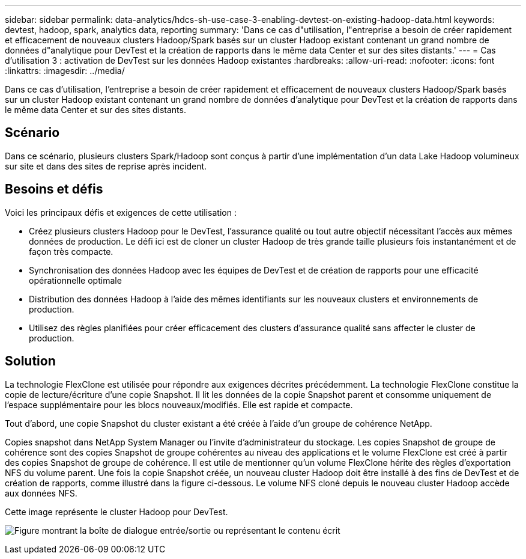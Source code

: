 ---
sidebar: sidebar 
permalink: data-analytics/hdcs-sh-use-case-3-enabling-devtest-on-existing-hadoop-data.html 
keywords: devtest, hadoop, spark, analytics data, reporting 
summary: 'Dans ce cas d"utilisation, l"entreprise a besoin de créer rapidement et efficacement de nouveaux clusters Hadoop/Spark basés sur un cluster Hadoop existant contenant un grand nombre de données d"analytique pour DevTest et la création de rapports dans le même data Center et sur des sites distants.' 
---
= Cas d'utilisation 3 : activation de DevTest sur les données Hadoop existantes
:hardbreaks:
:allow-uri-read: 
:nofooter: 
:icons: font
:linkattrs: 
:imagesdir: ../media/


[role="lead"]
Dans ce cas d'utilisation, l'entreprise a besoin de créer rapidement et efficacement de nouveaux clusters Hadoop/Spark basés sur un cluster Hadoop existant contenant un grand nombre de données d'analytique pour DevTest et la création de rapports dans le même data Center et sur des sites distants.



== Scénario

Dans ce scénario, plusieurs clusters Spark/Hadoop sont conçus à partir d'une implémentation d'un data Lake Hadoop volumineux sur site et dans des sites de reprise après incident.



== Besoins et défis

Voici les principaux défis et exigences de cette utilisation :

* Créez plusieurs clusters Hadoop pour le DevTest, l'assurance qualité ou tout autre objectif nécessitant l'accès aux mêmes données de production. Le défi ici est de cloner un cluster Hadoop de très grande taille plusieurs fois instantanément et de façon très compacte.
* Synchronisation des données Hadoop avec les équipes de DevTest et de création de rapports pour une efficacité opérationnelle optimale
* Distribution des données Hadoop à l'aide des mêmes identifiants sur les nouveaux clusters et environnements de production.
* Utilisez des règles planifiées pour créer efficacement des clusters d'assurance qualité sans affecter le cluster de production.




== Solution

La technologie FlexClone est utilisée pour répondre aux exigences décrites précédemment. La technologie FlexClone constitue la copie de lecture/écriture d'une copie Snapshot. Il lit les données de la copie Snapshot parent et consomme uniquement de l'espace supplémentaire pour les blocs nouveaux/modifiés. Elle est rapide et compacte.

Tout d'abord, une copie Snapshot du cluster existant a été créée à l'aide d'un groupe de cohérence NetApp.

Copies snapshot dans NetApp System Manager ou l'invite d'administrateur du stockage. Les copies Snapshot de groupe de cohérence sont des copies Snapshot de groupe cohérentes au niveau des applications et le volume FlexClone est créé à partir des copies Snapshot de groupe de cohérence. Il est utile de mentionner qu'un volume FlexClone hérite des règles d'exportation NFS du volume parent. Une fois la copie Snapshot créée, un nouveau cluster Hadoop doit être installé à des fins de DevTest et de création de rapports, comme illustré dans la figure ci-dessous. Le volume NFS cloné depuis le nouveau cluster Hadoop accède aux données NFS.

Cette image représente le cluster Hadoop pour DevTest.

image:hdcs-sh-image11.png["Figure montrant la boîte de dialogue entrée/sortie ou représentant le contenu écrit"]
